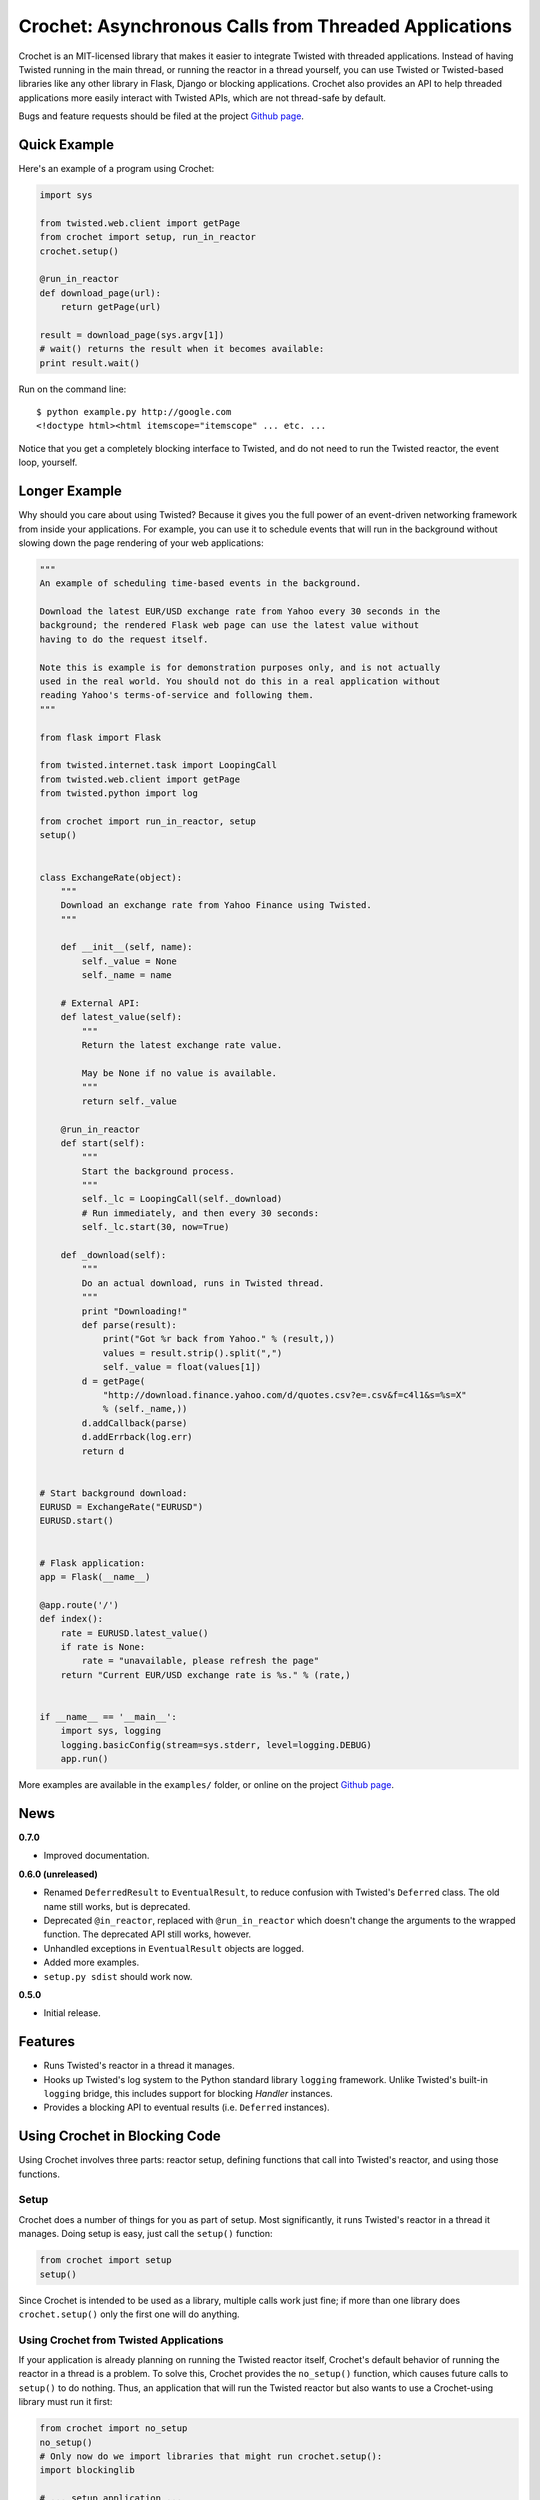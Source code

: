 Crochet: Asynchronous Calls from Threaded Applications
======================================================

Crochet is an MIT-licensed library that makes it easier to integrate Twisted
with threaded applications. Instead of having Twisted running in the main
thread, or running the reactor in a thread yourself, you can use Twisted or
Twisted-based libraries like any other library in Flask, Django or blocking
applications. Crochet also provides an API to help threaded applications more
easily interact with Twisted APIs, which are not thread-safe by default.

.. image:: https://travis-ci.org/itamarst/crochet.png?branch=master
           :target: http://travis-ci.org/itamarst/crochet
           :alt: Build Status


Bugs and feature requests should be filed at the project `Github page`_.

Quick Example
-------------

Here's an example of a program using Crochet:

.. code-block:: python

  import sys

  from twisted.web.client import getPage
  from crochet import setup, run_in_reactor
  crochet.setup()

  @run_in_reactor
  def download_page(url):
      return getPage(url)

  result = download_page(sys.argv[1])
  # wait() returns the result when it becomes available:
  print result.wait()

Run on the command line::

  $ python example.py http://google.com
  <!doctype html><html itemscope="itemscope" ... etc. ...

Notice that you get a completely blocking interface to Twisted, and do not
need to run the Twisted reactor, the event loop, yourself.

Longer Example
--------------

Why should you care about using Twisted? Because it gives you the full power
of an event-driven networking framework from inside your applications. For
example, you can use it to schedule events that will run in the background
without slowing down the page rendering of your web applications:

.. code-block:: python

    """
    An example of scheduling time-based events in the background.

    Download the latest EUR/USD exchange rate from Yahoo every 30 seconds in the
    background; the rendered Flask web page can use the latest value without
    having to do the request itself.

    Note this is example is for demonstration purposes only, and is not actually
    used in the real world. You should not do this in a real application without
    reading Yahoo's terms-of-service and following them.
    """

    from flask import Flask

    from twisted.internet.task import LoopingCall
    from twisted.web.client import getPage
    from twisted.python import log

    from crochet import run_in_reactor, setup
    setup()


    class ExchangeRate(object):
        """
        Download an exchange rate from Yahoo Finance using Twisted.
        """

        def __init__(self, name):
            self._value = None
            self._name = name

        # External API:
        def latest_value(self):
            """
            Return the latest exchange rate value.

            May be None if no value is available.
            """
            return self._value

        @run_in_reactor
        def start(self):
            """
            Start the background process.
            """
            self._lc = LoopingCall(self._download)
            # Run immediately, and then every 30 seconds:
            self._lc.start(30, now=True)

        def _download(self):
            """
            Do an actual download, runs in Twisted thread.
            """
            print "Downloading!"
            def parse(result):
                print("Got %r back from Yahoo." % (result,))
                values = result.strip().split(",")
                self._value = float(values[1])
            d = getPage(
                "http://download.finance.yahoo.com/d/quotes.csv?e=.csv&f=c4l1&s=%s=X"
                % (self._name,))
            d.addCallback(parse)
            d.addErrback(log.err)
            return d


    # Start background download:
    EURUSD = ExchangeRate("EURUSD")
    EURUSD.start()


    # Flask application:
    app = Flask(__name__)

    @app.route('/')
    def index():
        rate = EURUSD.latest_value()
        if rate is None:
            rate = "unavailable, please refresh the page"
        return "Current EUR/USD exchange rate is %s." % (rate,)


    if __name__ == '__main__':
        import sys, logging
        logging.basicConfig(stream=sys.stderr, level=logging.DEBUG)
        app.run()

More examples are available in the ``examples/`` folder, or online on the
project `Github page`_.

.. _Github page: https://github.com/itamarst/crochet/


News
----

**0.7.0**

* Improved documentation.

**0.6.0 (unreleased)**

* Renamed ``DeferredResult`` to ``EventualResult``, to reduce confusion with
  Twisted's ``Deferred`` class. The old name still works, but is deprecated.
* Deprecated ``@in_reactor``, replaced with ``@run_in_reactor`` which doesn't
  change the arguments to the wrapped function. The deprecated API still works,
  however.
* Unhandled exceptions in ``EventualResult`` objects are logged.
* Added more examples.
* ``setup.py sdist`` should work now.

**0.5.0**

* Initial release.


Features
--------

* Runs Twisted's reactor in a thread it manages.
* Hooks up Twisted's log system to the Python standard library ``logging``
  framework. Unlike Twisted's built-in ``logging`` bridge, this includes
  support for blocking `Handler` instances.
* Provides a blocking API to eventual results (i.e. ``Deferred`` instances).


Using Crochet in Blocking Code
------------------------------

Using Crochet involves three parts: reactor setup, defining functions that
call into Twisted's reactor, and using those functions.


Setup
^^^^^

Crochet does a number of things for you as part of setup. Most significantly,
it runs Twisted's reactor in a thread it manages. Doing setup is easy, just
call the ``setup()`` function:

.. code-block:: python

  from crochet import setup
  setup()

Since Crochet is intended to be used as a library, multiple calls work just
fine; if more than one library does ``crochet.setup()`` only the first one
will do anything.


Using Crochet from Twisted Applications
^^^^^^^^^^^^^^^^^^^^^^^^^^^^^^^^^^^^^^^

If your application is already planning on running the Twisted reactor itself,
Crochet's default behavior of running the reactor in a thread is a problem. To
solve this, Crochet provides the ``no_setup()`` function, which causes future
calls to ``setup()`` to do nothing. Thus, an application that will run the
Twisted reactor but also wants to use a Crochet-using library must run it
first:

.. code-block:: python

    from crochet import no_setup
    no_setup()
    # Only now do we import libraries that might run crochet.setup():
    import blockinglib

    # ... setup application ...

    from twisted.internet import reactor
    reactor.run()


Creating Asynchronous Functions
^^^^^^^^^^^^^^^^^^^^^^^^^^^^^^^

Now that you've got the reactor running, the next stage is defining some
functions that will run inside the Twisted reactor thread. Twisted's APIs are
not thread-safe, and so they cannot be called directly from another
thread. Instead, we write a function that is decorated with
``crochet.run_in_reactor``:

.. code-block:: python

  from twisted.internet import reactor
  from crochet import run_in_reactor

  @run_in_reactor
  def call_later(delay, f, *args, **kwargs):
      reactor.callLater(delay, f, *args, **kwargs)

  call_later(30, sys.stdout.write, "30 seconds have passed.\n")

Decorating the function with ``run_in_reactor`` has two consequences:

* When the function is called, the code will not run in the calling thread,
  but rather in the reactor thread.
* The return result from a decorated function is an ``EventualResult``, which
  will be discussed in the next section.


Asynchronous Results
^^^^^^^^^^^^^^^^^^^^

Since the code in the decorated function will be run in a separate thread, its
return result or raised exception cannot be returned normally. Moreover, the
code may return a ``Deferred``, which means the result may not be available
until that ``Deferred`` fires. To deal with that, functions decorated with
``crochet.run_in_reactor`` return a ``crochet.EventualResult`` instance.

``EventualResult`` has the following methods:

* ``wait(timeout=None)``: Return the result when it becomes available; if the
  result is an exception it will be raised. If an optional timeout is given
  (in seconds), ``wait()`` will throw ``crochet.TimeoutError`` if the timeout
  is hit, rather than blocking indefinitely.
* ``cancel()``: Cancel the operation tied to the underlying
  ``Deferred``. Many, but not all, ``Deferred`` results returned from Twisted
  allow the underlying operation to be canceled. In any case this should be
  considered a best effort cancellation.
* ``stash()``: Sometimes you want to store the ``EventualResult`` in memory
  for later retrieval. This is specifically useful when you want to store a
  reference to the ``EventualResult`` in a web session like Flask's (see the
  example below). ``stash()`` stores the ``EventualResult`` in memory, and
  returns an integer uid that can be used to retrieve the result using
  ``crochet.retrieve_result(uid)``. Note that retrieval works only once per
  uid. You will need the stash the ``EventualResult`` again (with a new
  resulting uid) if you want to retrieve it again later.

In the following example, you can see all of these APIs in use. For each user
session, a download is started in the background. Subsequent page refreshes
will eventually show the downloaded page.

.. code-block:: python

    """
    A flask web application that downloads a page in the background.
    """

    import logging
    from flask import Flask, session, escape
    from crochet import setup, run_in_reactor, retrieve_result, TimeoutError

    # Can be called multiple times with no ill-effect:
    setup()

    app = Flask(__name__)


    @run_in_reactor
    def download_page(url):
        """
        Download a page.
        """
        from twisted.web.client import getPage
        return getPage(url)


    @app.route('/')
    def index():
        if 'download' not in session:
            # Calling an @run_in_reactor function returns an EventualResult:
            result = download_page('http://www.google.com')
            session['download'] = result.stash()
            return "Starting download, refresh to track progress."

        # retrieval is a one-time operation, so the uid in the session cannot be reused:
        result = retrieve_result(session.pop('download'))
        try:
            download = result.wait(timeout=0.1)
            return "Downloaded: " + escape(download)
        except TimeoutError:
            session['download'] = result.stash()
            return "Download in progress..."


    if __name__ == '__main__':
        import os, sys
        logging.basicConfig(stream=sys.stderr, level=logging.DEBUG)
        app.secret_key = os.urandom(24)
        app.run()
